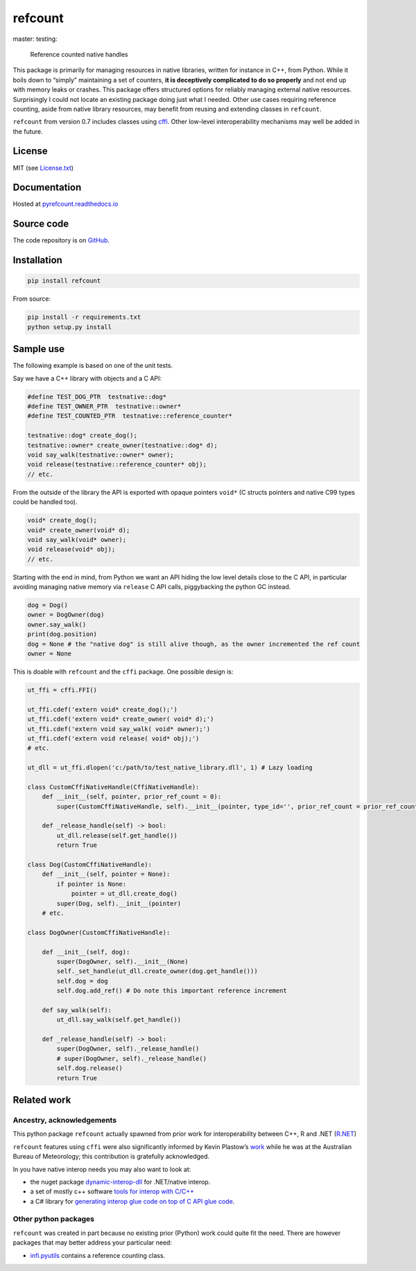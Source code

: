 refcount
========

|license| |status| |Documentation Status| master: |Build status -
master| testing: |Build status - devel|

.. figure:: ./docs/img/refcount-principles.png
   :alt: Reference counted native handles

   Reference counted native handles

This package is primarily for managing resources in native libraries,
written for instance in C++, from Python. While it boils down to
“simply” maintaining a set of counters, **it is deceptively complicated
to do so properly** and not end up with memory leaks or crashes. This
package offers structured options for reliably managing external native
resources. Surprisingly I could not locate an existing package doing
just what I needed. Other use cases requiring reference counting, aside
from native library resources, may benefit from reusing and extending
classes in ``refcount``.

``refcount`` from version 0.7 includes classes using
`cffi <https://cffi.readthedocs.io/>`__. Other low-level
interoperability mechanisms may well be added in the future.

License
-------

MIT (see
`License.txt <https://github.com/csiro-hydroinformatics/pyrefcount/blob/master/LICENSE.txt>`__)

Documentation
-------------

Hosted at
`pyrefcount.readthedocs.io <https://pyrefcount.readthedocs.io/en/latest/?badge=latest>`__

Source code
-----------

The code repository is on
`GitHub <https://github.com/csiro-hydroinformatics/pyrefcount>`__.

Installation
------------

.. code:: sh

   pip install refcount

From source:

.. code:: sh

   pip install -r requirements.txt
   python setup.py install

Sample use
----------

The following example is based on one of the unit tests.

Say we have a C++ library with objects and a C API:

.. code:: c++

   #define TEST_DOG_PTR  testnative::dog*
   #define TEST_OWNER_PTR  testnative::owner*
   #define TEST_COUNTED_PTR  testnative::reference_counter*

   testnative::dog* create_dog();
   testnative::owner* create_owner(testnative::dog* d);
   void say_walk(testnative::owner* owner);
   void release(testnative::reference_counter* obj);
   // etc.

From the outside of the library the API is exported with opaque pointers
``void*`` (C structs pointers and native C99 types could be handled
too).

.. code:: c++

   void* create_dog();
   void* create_owner(void* d);
   void say_walk(void* owner);
   void release(void* obj);
   // etc.

Starting with the end in mind, from Python we want an API hiding the low
level details close to the C API, in particular avoiding managing native
memory via ``release`` C API calls, piggybacking the python GC instead.

.. code:: py

   dog = Dog()
   owner = DogOwner(dog)
   owner.say_walk()
   print(dog.position)
   dog = None # the "native dog" is still alive though, as the owner incremented the ref count
   owner = None

This is doable with ``refcount`` and the ``cffi`` package. One possible
design is:

.. code:: py

   ut_ffi = cffi.FFI()

   ut_ffi.cdef('extern void* create_dog();')
   ut_ffi.cdef('extern void* create_owner( void* d);')
   ut_ffi.cdef('extern void say_walk( void* owner);')
   ut_ffi.cdef('extern void release( void* obj);')
   # etc.

   ut_dll = ut_ffi.dlopen('c:/path/to/test_native_library.dll', 1) # Lazy loading

   class CustomCffiNativeHandle(CffiNativeHandle):
       def __init__(self, pointer, prior_ref_count = 0):
           super(CustomCffiNativeHandle, self).__init__(pointer, type_id='', prior_ref_count = prior_ref_count)

       def _release_handle(self) -> bool:
           ut_dll.release(self.get_handle())
           return True

   class Dog(CustomCffiNativeHandle):
       def __init__(self, pointer = None):
           if pointer is None:
               pointer = ut_dll.create_dog()
           super(Dog, self).__init__(pointer)
       # etc.

   class DogOwner(CustomCffiNativeHandle):

       def __init__(self, dog):
           super(DogOwner, self).__init__(None)
           self._set_handle(ut_dll.create_owner(dog.get_handle()))
           self.dog = dog
           self.dog.add_ref() # Do note this important reference increment

       def say_walk(self):
           ut_dll.say_walk(self.get_handle())

       def _release_handle(self) -> bool:
           super(DogOwner, self)._release_handle()
           # super(DogOwner, self)._release_handle()
           self.dog.release()
           return True

Related work
------------

Ancestry, acknowledgements
~~~~~~~~~~~~~~~~~~~~~~~~~~

This python package ``refcount`` actually spawned from prior work for
interoperability between C++, R and .NET
(`R.NET <https://github.com/rdotnet/rdotnet>`__)

``refcount`` features using ``cffi`` were also significantly informed by
Kevin Plastow’s
`work <https://search.informit.com.au/documentSummary;dn=823898220073899;res=IELENG>`__
while he was at the Australian Bureau of Meteorology; this contribution
is gratefully acknowledged.

In you have native interop needs you may also want to look at:

-  the nuget package
   `dynamic-interop-dll <https://github.com/rdotnet/dynamic-interop-dll>`__
   for .NET/native interop.
-  a set of mostly c++ software `tools for interop with
   C/C++ <https://github.com/csiro-hydroinformatics/rcpp-interop-commons>`__
-  a C# library for `generating interop glue code on top of C API glue
   code <https://github.com/csiro-hydroinformatics/c-api-wrapper-generation>`__.

Other python packages
~~~~~~~~~~~~~~~~~~~~~

``refcount`` was created in part because no existing prior (Python) work
could quite fit the need. There are however packages that may better
address your particular need:

-  `infi.pyutils <https://pypi.org/project/infi.pyutils/>`__ contains a
   reference counting class.

.. |license| image:: https://img.shields.io/badge/license-MIT-blue.svg
   :target: https://github.com/csiro-hydroinformatics/pyrefcount/blob/master/LICENSE.txt
.. |status| image:: https://img.shields.io/badge/status-beta-blue.svg
.. |Documentation Status| image:: https://readthedocs.org/projects/pyrefcount/badge/?version=latest
   :target: https://pyrefcount.readthedocs.io/en/latest/?badge=latest
.. |Build status - master| image:: https://ci.appveyor.com/api/projects/status/vmwq7xarxxj8s564/branch/master?svg=true
   :target: https://ci.appveyor.com/project/jmp75/pyrefcount/branch/master
.. |Build status - devel| image:: https://ci.appveyor.com/api/projects/status/vmwq7xarxxj8s564/branch/testing?svg=true
   :target: https://ci.appveyor.com/project/jmp75/pyrefcount/branch/testing
